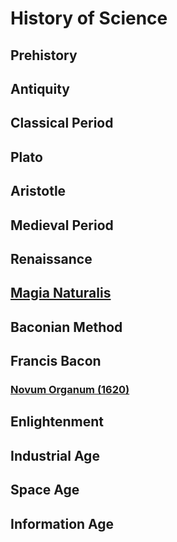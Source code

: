 * History of Science

** Prehistory

** Antiquity

** Classical Period

** Plato

** Aristotle

** Medieval Period

** Renaissance

** [[https://en.wikipedia.org/wiki/Magia_Naturalis][Magia Naturalis]]

** Baconian Method

** Francis Bacon

*** [[https://en.wikipedia.org/wiki/Novum_Organum][Novum Organum (1620)]]

** Enlightenment

** Industrial Age

** Space Age

** Information Age
